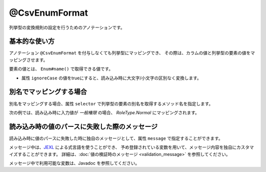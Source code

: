 ^^^^^^^^^^^^^^^^^^^^^^^^^^^^^^^^
@CsvEnumFormat
^^^^^^^^^^^^^^^^^^^^^^^^^^^^^^^^

列挙型の変換規則の設定を行うためのアノテーションです。

~~~~~~~~~~~~~~~~~~~~~~~~~~~~~~~~~~~~~~~~~~~~~~~~~~~~~~~~~~~~~~
基本的な使い方
~~~~~~~~~~~~~~~~~~~~~~~~~~~~~~~~~~~~~~~~~~~~~~~~~~~~~~~~~~~~~~

アノテーション ``@CsvEnumFormat`` を付与しなくても列挙型にマッピングでき、
その際は、カラムの値と列挙型の要素の値をマッピングさせます。

要素の値とは、 ``Enum#name()`` で取得できる値です。

* 属性 ``ignoreCase`` の値をtrueにすると、読み込み時に大文字/小文字の区別なく変換します。

.. sourcecode:: java
    :linenos:
    
    import com.github.mygreen.supercsv.annotation.CsvBean;
    import com.github.mygreen.supercsv.annotation.CsvColumn;
    import com.github.mygreen.supercsv.annotation.format.CsvEnumFormat;
    
    @CsvBean
    public class SampleCsv {
        
        @CsvColumn(number=1, label="権限")
        private RoleType role;
        
        // 読み込み時に大文字・小文字の区別を行いません。
        @CsvColumn(number=2, label="権限2")
        @CsvEnumFormat(ignoreCase=true)
        private RoleType role2;
        
        // setter/getterは省略
    }
    
    // 列挙型の定義
    public enum RoleType {
        Normal, Admin;
    }


~~~~~~~~~~~~~~~~~~~~~~~~~~~~~~~~~~~~~~~~~~~~~~~~~~~~~~~~~~~~~~
別名でマッピングする場合
~~~~~~~~~~~~~~~~~~~~~~~~~~~~~~~~~~~~~~~~~~~~~~~~~~~~~~~~~~~~~~

別名をマッピングする場合、属性 ``selector`` で列挙型の要素の別名を取得するメソッド名を指定します。

次の例では、読み込み時に入力値が *一般権限* の場合、 *RoleType.Normal* にマッピングされます。

.. sourcecode:: java
    :linenos:
    
    import com.github.mygreen.supercsv.annotation.CsvBean;
    import com.github.mygreen.supercsv.annotation.CsvColumn;
    import com.github.mygreen.supercsv.annotation.format.CsvEnumFormat;
    
    @CsvBean
    public class SampleCsv {
        
        @CsvColumn(number=1, label="権限")
        @CsvEnumFormat(selector="localeName")
        private RoleType role;
        
        // setter/getterは省略
    }
    
    // 列挙型の定義
    public enum RoleType {
        Normal("一般権限"), Admin("管理者権限");
        
        // 別名の設定
        private String localeName;
        
        private RoleType(String localeName) {
            this.localeName = localeName;
        }
      
        // 別名の取得用メソッド
        public String localeName() {
            return this.localeName;
        }
        
    }


~~~~~~~~~~~~~~~~~~~~~~~~~~~~~~~~~~~~~~~~~~~~~~~~~~~~~~~~~~~~~~
読み込み時の値のパースに失敗した際のメッセージ
~~~~~~~~~~~~~~~~~~~~~~~~~~~~~~~~~~~~~~~~~~~~~~~~~~~~~~~~~~~~~~

読み込み時に値のパースに失敗した時に独自のメッセージとして、属性 ``message`` で指定することができます。

メッセージ中は、`JEXL <http://commons.apache.org/proper/commons-jexl/>`_ による式言語を使うことができ、
予め登録されている変数を用いて、メッセージ内容を独自にカスタマイズすることができます。
詳細は、:doc:`値の検証時のメッセージ <validation_message>` を参照してください。

メッセージ中で利用可能な変数は、Javadoc を参照してください。


.. sourcecode:: java
    :linenos:
    
    import com.github.mygreen.supercsv.annotation.CsvBean;
    import com.github.mygreen.supercsv.annotation.CsvColumn;
    import com.github.mygreen.supercsv.annotation.format.CsvEnumFormat;
    
    @CsvBean
    public class SampleCsv {
        
        @CsvColumn(number=1, label="ステータス")
        @CsvEnumFormat(message="[{rowNumber}行, {columnNumber}列] : 項目「{label}」の値（{validatedValue}）は、何れかの値「${f:join(enums, ', ')}」である必要があります。"
        private RoleType role;
        
        // setter/getterは省略
    }
    
    // 列挙型の定義
    public enum RoleType {
        Normal, Admin;
    }




